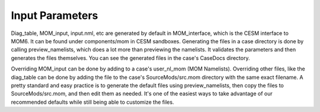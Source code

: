 .. _input_params:

Input Parameters
==================

Diag_table, MOM_input, input.nml, etc are generated by default in MOM_interface, which is the CESM interface to MOM6. It can be found under components/mom in CESM sandboxes.
Generating the files in a case directory is done by calling preview_namelists, which does a lot more than previewing the namelists. It validates the parameters and then generates the files themselves. 
You can see the generated files in the case's CaseDocs directory. 

Overriding MOM_input can be done by adding to a case's user_nl_mom (MOM Namelists).
Overriding other files, like the diag_table can be done by adding the file to the case's SourceMods/src.mom directory with the same exact filename. A pretty standard and easy practice 
is to generate the default files using preview_namelists, then copy the files to SourceMods/src.mom, and then edit them as needed. It's one of the easiest ways to take advantage
of our recommended defaults while still being able to customize the files.

